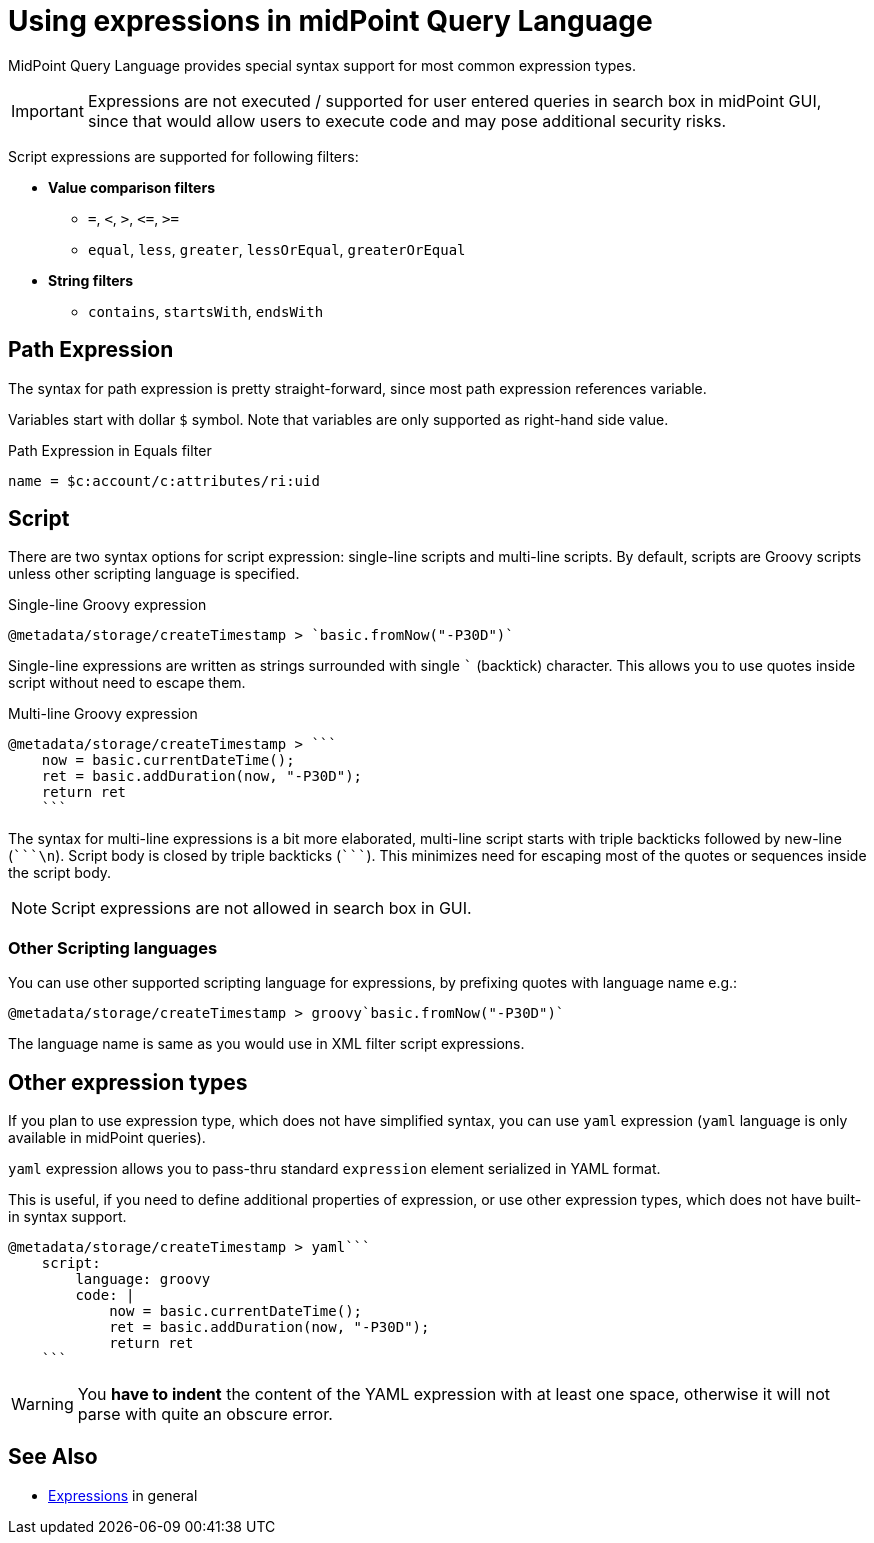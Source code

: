 = Using expressions in midPoint Query Language
:page-nav-title: Expressions
:page-display-order: 200
:page-toc: top
:page-moved-from: /midpoint/reference/concepts/query/axiom-query-language/expressions/
:triple-backtick: ```

MidPoint Query Language provides special syntax support for most common
expression types.

IMPORTANT: Expressions are not executed / supported for user entered queries in
search box in midPoint GUI, since that would allow users to execute code and
may pose additional security risks.

Script expressions are supported for following filters:

* **Value comparison filters**
** `=`, `<`, `>`, `&lt;=`, `>=`
** `equal`, `less`, `greater`, `lessOrEqual`, `greaterOrEqual`
* **String filters**
** `contains`, `startsWith`, `endsWith`


== Path Expression

The syntax for path expression is pretty straight-forward, since most path expression
references variable.

Variables start with dollar `$` symbol. Note that variables are only supported
as right-hand side value.

.Path Expression in Equals filter
----
name = $c:account/c:attributes/ri:uid
----


== Script

There are two syntax options for script expression: single-line scripts and multi-line scripts.
By default, scripts are Groovy scripts unless other scripting language is specified.

.Single-line Groovy expression
----
@metadata/storage/createTimestamp > `basic.fromNow("-P30D")`
----

Single-line expressions are written as strings surrounded with single ``` (backtick)
character. This allows you to use quotes inside script without need to escape them.

.Multi-line Groovy expression
----
@metadata/storage/createTimestamp > ```
    now = basic.currentDateTime();
    ret = basic.addDuration(now, "-P30D");
    return ret
    ```
----

The syntax for multi-line expressions is a bit more elaborated, multi-line script
starts with triple backticks followed by new-line (`{triple-backtick}\n`).
Script body is closed by triple backticks (`{triple-backtick}`). This minimizes
need for escaping most of the quotes or sequences inside the script body.

NOTE: Script expressions are not allowed in search box in GUI.

=== Other Scripting languages

You can use other supported scripting language for expressions, by prefixing
quotes with language name e.g.:

[source]
----
@metadata/storage/createTimestamp > groovy`basic.fromNow("-P30D")`
----

The language name is same as you would use in XML filter script expressions.

== Other expression types

If you plan to use expression type, which does not have simplified syntax,
you can use `yaml` expression (`yaml` language is only available in midPoint queries).

`yaml` expression allows you to pass-thru standard `expression` element
serialized in YAML format.

This is useful, if you need to define additional properties of expression,
or use other expression types, which does not have built-in syntax support.

----
@metadata/storage/createTimestamp > yaml```
    script:
        language: groovy
        code: |
            now = basic.currentDateTime();
            ret = basic.addDuration(now, "-P30D");
            return ret
    ```
----

[WARNING]
====
You *have to indent* the content of the YAML expression with at least
one space, otherwise it will not parse with quite an obscure error.
// TODO fixed in 4.9? MID-8286
====

== See Also

* xref:/midpoint/reference/expressions/expressions/[Expressions] in general

